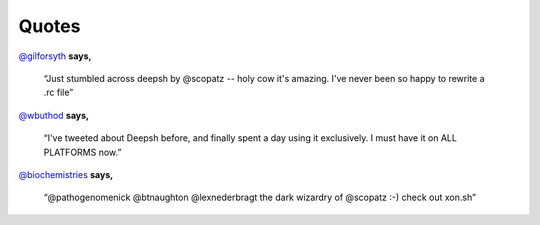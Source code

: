 ==========
Quotes
==========
`@gilforsyth <https://twitter.com/gilforsyth>`_ **says,**

.. epigraph::

    “Just stumbled across deepsh by @scopatz -- holy cow it's amazing.  I've never
    been so happy to rewrite a .rc file”


`@wbuthod <https://twitter.com/wbuthod>`_ **says,**

.. epigraph::

    “I've tweeted about Deepsh before, and finally spent a day using it
    exclusively. I must have it on ALL PLATFORMS now.”

`@biochemistries <https://twitter.com/biochemistries>`_ **says,**

.. epigraph::

    “@pathogenomenick @btnaughton @lexnederbragt the dark wizardry of @scopatz :-)
    check out xon.sh”

